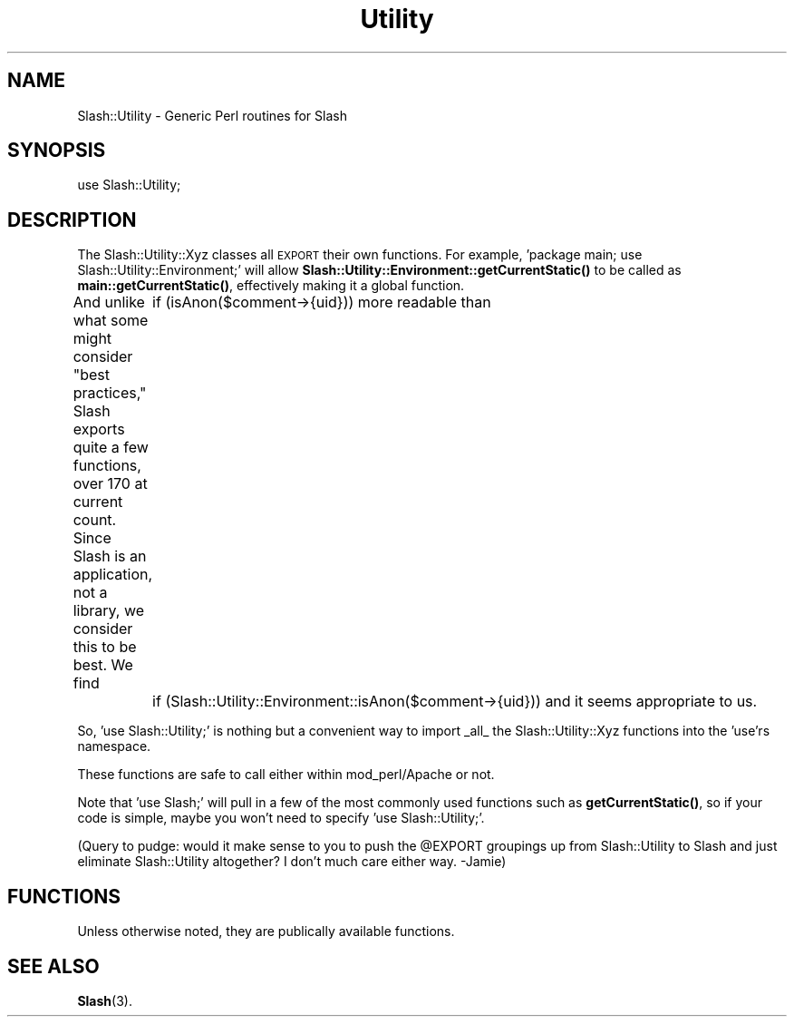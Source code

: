 .\" Automatically generated by Pod::Man 4.11 (Pod::Simple 3.35)
.\"
.\" Standard preamble:
.\" ========================================================================
.de Sp \" Vertical space (when we can't use .PP)
.if t .sp .5v
.if n .sp
..
.de Vb \" Begin verbatim text
.ft CW
.nf
.ne \\$1
..
.de Ve \" End verbatim text
.ft R
.fi
..
.\" Set up some character translations and predefined strings.  \*(-- will
.\" give an unbreakable dash, \*(PI will give pi, \*(L" will give a left
.\" double quote, and \*(R" will give a right double quote.  \*(C+ will
.\" give a nicer C++.  Capital omega is used to do unbreakable dashes and
.\" therefore won't be available.  \*(C` and \*(C' expand to `' in nroff,
.\" nothing in troff, for use with C<>.
.tr \(*W-
.ds C+ C\v'-.1v'\h'-1p'\s-2+\h'-1p'+\s0\v'.1v'\h'-1p'
.ie n \{\
.    ds -- \(*W-
.    ds PI pi
.    if (\n(.H=4u)&(1m=24u) .ds -- \(*W\h'-12u'\(*W\h'-12u'-\" diablo 10 pitch
.    if (\n(.H=4u)&(1m=20u) .ds -- \(*W\h'-12u'\(*W\h'-8u'-\"  diablo 12 pitch
.    ds L" ""
.    ds R" ""
.    ds C` ""
.    ds C' ""
'br\}
.el\{\
.    ds -- \|\(em\|
.    ds PI \(*p
.    ds L" ``
.    ds R" ''
.    ds C`
.    ds C'
'br\}
.\"
.\" Escape single quotes in literal strings from groff's Unicode transform.
.ie \n(.g .ds Aq \(aq
.el       .ds Aq '
.\"
.\" If the F register is >0, we'll generate index entries on stderr for
.\" titles (.TH), headers (.SH), subsections (.SS), items (.Ip), and index
.\" entries marked with X<> in POD.  Of course, you'll have to process the
.\" output yourself in some meaningful fashion.
.\"
.\" Avoid warning from groff about undefined register 'F'.
.de IX
..
.nr rF 0
.if \n(.g .if rF .nr rF 1
.if (\n(rF:(\n(.g==0)) \{\
.    if \nF \{\
.        de IX
.        tm Index:\\$1\t\\n%\t"\\$2"
..
.        if !\nF==2 \{\
.            nr % 0
.            nr F 2
.        \}
.    \}
.\}
.rr rF
.\" ========================================================================
.\"
.IX Title "Utility 3"
.TH Utility 3 "2020-06-20" "perl v5.26.3" "User Contributed Perl Documentation"
.\" For nroff, turn off justification.  Always turn off hyphenation; it makes
.\" way too many mistakes in technical documents.
.if n .ad l
.nh
.SH "NAME"
Slash::Utility \- Generic Perl routines for Slash
.SH "SYNOPSIS"
.IX Header "SYNOPSIS"
.Vb 1
\&        use Slash::Utility;
.Ve
.SH "DESCRIPTION"
.IX Header "DESCRIPTION"
The Slash::Utility::Xyz classes all \s-1EXPORT\s0 their own functions.  For
example, 'package main; use Slash::Utility::Environment;' will allow
\&\fBSlash::Utility::Environment::getCurrentStatic()\fR to be called as
\&\fBmain::getCurrentStatic()\fR, effectively making it a global function.
.PP
And unlike what some might consider \*(L"best practices,\*(R" Slash exports
quite a few functions, over 170 at current count.  Since Slash is an
application, not a library, we consider this to be best.  We find
	if (isAnon($comment\->{uid}))
more readable than
	if (Slash::Utility::Environment::isAnon($comment\->{uid}))
and it seems appropriate to us.
.PP
So, 'use Slash::Utility;' is nothing but a convenient way to import
_all_ the Slash::Utility::Xyz functions into the 'use'rs namespace.
.PP
These functions are safe to call either within mod_perl/Apache or not.
.PP
Note that 'use Slash;' will pull in a few of the most commonly used
functions such as \fBgetCurrentStatic()\fR, so if your code is simple,
maybe you won't need to specify 'use Slash::Utility;'.
.PP
(Query to pudge:  would it make sense to you to push the \f(CW@EXPORT\fR
groupings up from Slash::Utility to Slash and just eliminate
Slash::Utility altogether?  I don't much care either way. \-Jamie)
.SH "FUNCTIONS"
.IX Header "FUNCTIONS"
Unless otherwise noted, they are publically available functions.
.SH "SEE ALSO"
.IX Header "SEE ALSO"
\&\fBSlash\fR\|(3).
